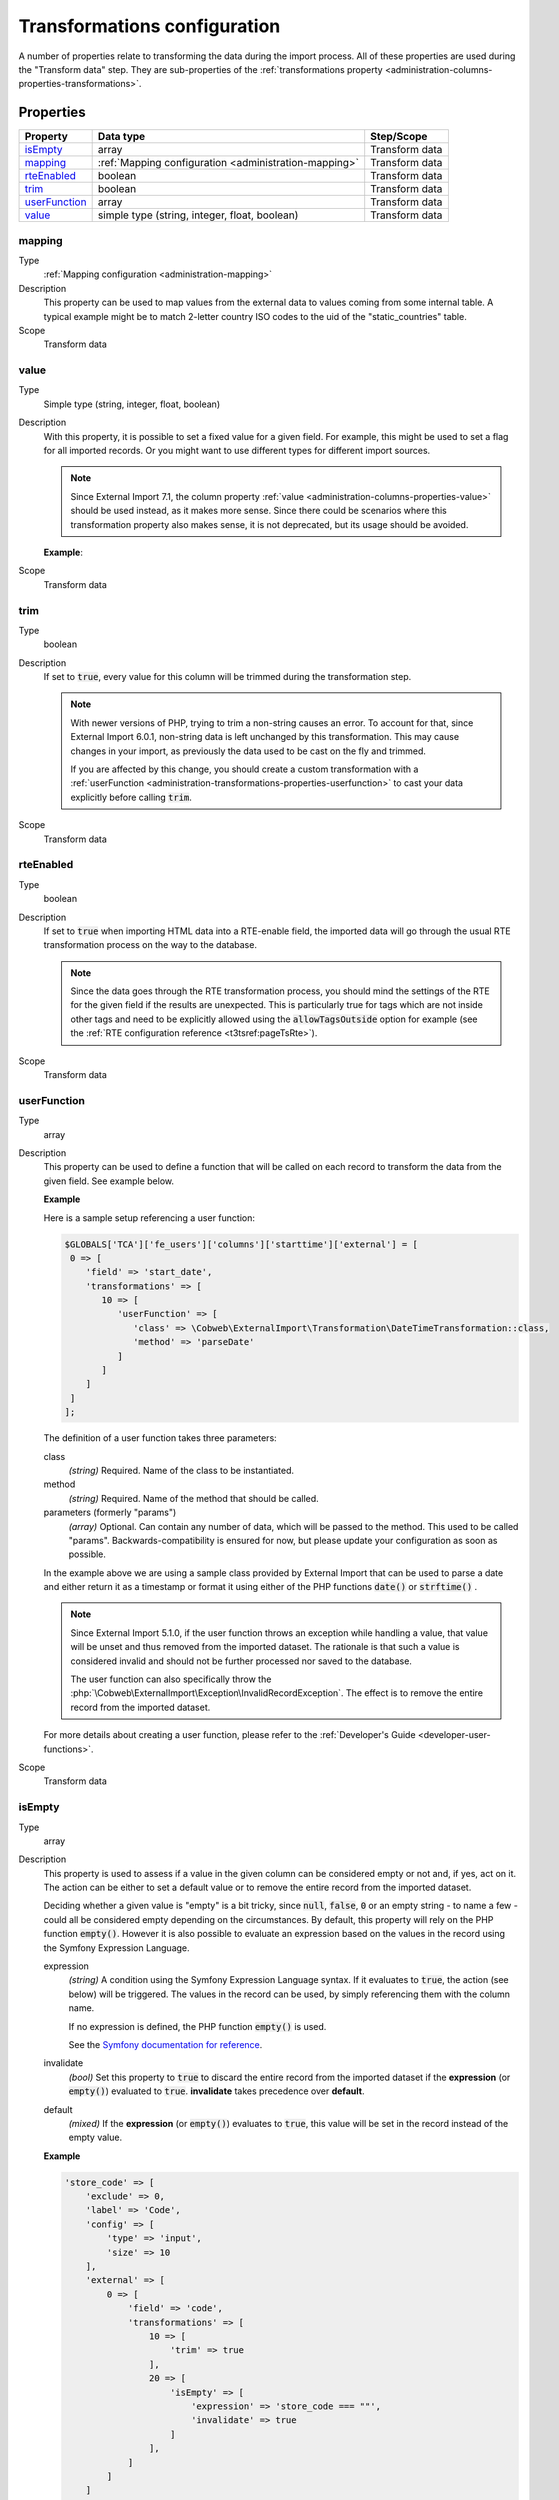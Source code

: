 ﻿.. include:: /Includes.rst.txt


.. _administration-transformations:

Transformations configuration
^^^^^^^^^^^^^^^^^^^^^^^^^^^^^

A number of properties relate to transforming the data during the import process.
All of these properties are used during the "Transform data" step. They are
sub-properties of the :ref:`transformations property <administration-columns-properties-transformations>`.


.. _administration-transformations-properties:

Properties
""""""""""

.. container:: ts-properties

   ========================= ===================================================== =================
   Property                  Data type                                             Step/Scope
   ========================= ===================================================== =================
   isEmpty_                  array                                                 Transform data
   mapping_                  :ref:`Mapping configuration <administration-mapping>` Transform data
   rteEnabled_               boolean                                               Transform data
   trim_                     boolean                                               Transform data
   userFunction_             array                                                 Transform data
   value_                    simple type (string, integer, float, boolean)         Transform data
   ========================= ===================================================== =================


.. _administration-transformations-properties-mapping:

mapping
~~~~~~~

Type
  :ref:`Mapping configuration <administration-mapping>`

Description
  This property can be used to map values from the external data to
  values coming from some internal table. A typical example might be to
  match 2-letter country ISO codes to the uid of the "static\_countries"
  table.

Scope
  Transform data


.. _administration-transformations-properties-value:

value
~~~~~

Type
  Simple type (string, integer, float, boolean)

Description
  With this property, it is possible to set a fixed value for a given
  field. For example, this might be used to set a flag for all imported
  records. Or you might want to use different types for different import sources.

  .. note::

     Since External Import 7.1, the column property :ref:`value <administration-columns-properties-value>`
     should be used instead, as it makes more sense. Since there could be scenarios where this
     transformation property also makes sense, it is not deprecated, but its usage
     should be avoided.

  **Example**:

  .. code-block:: php
     :caption: EXT:my_extension/Configuration/Overrides/tx_sometable.php

     $GLOBALS['TCA']['tx_sometable'] = array_replace_recursive($GLOBALS['TCA']['tx_sometable'],
     [
       // ...
         'columns' => [
             'type' => [
                 'external' => [
                     0 => [
                         'transformations' => [
                             10 => [
                                 // Default type
                                 'value' => 0
                             ]
                         ],
                     ],
                     'another_import' => [
                         'transformations' => [
                             10 => [
                                 // Another type
                                 'value' => 1
                             ]
                         ],
                     ]
                 ]
             ],
          // ...
         ],
     ]);


Scope
  Transform data


.. _administration-transformations-properties-trim:

trim
~~~~

Type
  boolean

Description
  If set to :code:`true`, every value for this column will be trimmed during the
  transformation step.

  .. note::

     With newer versions of PHP, trying to trim a non-string causes an error.
     To account for that, since External Import 6.0.1, non-string data is left
     unchanged by this transformation. This may cause changes in your import, as
     previously the data used to be cast on the fly and trimmed.

     If you are affected by this change, you should create a custom transformation
     with a :ref:`userFunction <administration-transformations-properties-userfunction>`
     to cast your data explicitly before calling :code:`trim`.

Scope
  Transform data


.. _administration-transformations-properties-rteenabled:

rteEnabled
~~~~~~~~~~

Type
  boolean

Description
  If set to :code:`true` when importing HTML data into a RTE-enable field, the
  imported data will go through the usual RTE transformation process on
  the way to the database.

  .. note::

     Since the data goes through the RTE transformation process, you should mind
     the settings of the RTE for the given field if the results are unexpected. This
     is particularly true for tags which are not inside other tags and need to be
     explicitly allowed using the :code:`allowTagsOutside` option for example
     (see the :ref:`RTE configuration reference <t3tsref:pageTsRte>`).

Scope
  Transform data


.. _administration-transformations-properties-userfunc:
.. _administration-transformations-properties-userfunction:

userFunction
~~~~~~~~~~~~

Type
  array

Description
  This property can be used to define a function that will be called on
  each record to transform the data from the given field. See example
  below.

  **Example**

  Here is a sample setup referencing a user function:

  .. code-block:: php

        $GLOBALS['TCA']['fe_users']['columns']['starttime']['external'] = [
         0 => [
            'field' => 'start_date',
            'transformations' => [
               10 => [
                  'userFunction' => [
                     'class' => \Cobweb\ExternalImport\Transformation\DateTimeTransformation::class,
                     'method' => 'parseDate'
                  ]
               ]
            ]
         ]
        ];

  The definition of a user function takes three parameters:

  class
    *(string)* Required. Name of the class to be instantiated.

  method
    *(string)* Required. Name of the method that should be called.

  parameters (formerly "params")
    *(array)* Optional. Can contain any number of data, which will be passed
    to the method. This used to be called "params". Backwards-compatibility is
    ensured for now, but please update your configuration as soon as possible.

  In the example above we are using a sample class provided by
  External Import that can be used to parse a date and either return it
  as a timestamp or format it using either of the PHP functions
  :code:`date()` or :code:`strftime()` .

  .. note::

     Since External Import 5.1.0, if the user function throws an exception while
     handling a value, that value will be unset and thus removed from the imported
     dataset. The rationale is that such a value is considered invalid and should not
     be further processed nor saved to the database.

     The user function can also specifically throw the
     :php:`\Cobweb\ExternalImport\Exception\InvalidRecordException`. The effect is to
     remove the entire record from the imported dataset.

  For more details about creating a user function, please refer to the
  :ref:`Developer's Guide <developer-user-functions>`.

Scope
  Transform data


.. _administration-transformations-properties-isempty:

isEmpty
~~~~~~~

Type
  array

Description
  This property is used to assess if a value in the given column can be considered
  empty or not and, if yes, act on it. The action can be either to set a default
  value or to remove the entire record from the imported dataset.

  Deciding whether a given value is "empty" is a bit tricky, since :code:`null`,
  :code:`false`, :code:`0` or an empty string - to name a few - could all be considered
  empty depending on the circumstances. By default, this property will rely on the PHP
  function :code:`empty()`. However it is also possible to evaluate an expression based
  on the values in the record using the Symfony Expression Language.

  expression
    *(string)* A condition using the Symfony Expression Language syntax. If it evaluates
    to :code:`true`, the action (see below) will be triggered. The values in the record
    can be used, by simply referencing them with the column name.

    If no expression is defined, the PHP function :code:`empty()` is used.

    See the `Symfony documentation for reference <https://symfony.com/doc/current/components/expression_language/syntax.html>`_.

  invalidate
    *(bool)* Set this property to :code:`true` to discard the entire record from the
    imported dataset if the **expression** (or :code:`empty()`) evaluated to :code:`true`.
    **invalidate** takes precedence over **default**.

  default
    *(mixed)* If the **expression** (or :code:`empty()`) evaluates to :code:`true`, this
    value will be set in the record instead of the empty value.

  **Example**

  .. code-block:: php

        'store_code' => [
            'exclude' => 0,
            'label' => 'Code',
            'config' => [
                'type' => 'input',
                'size' => 10
            ],
            'external' => [
                0 => [
                    'field' => 'code',
                    'transformations' => [
                        10 => [
                            'trim' => true
                        ],
                        20 => [
                            'isEmpty' => [
                                'expression' => 'store_code === ""',
                                'invalidate' => true
                            ]
                        ],
                    ]
                ]
            ]
        ],

  In this example, the :code:`store_code` field is compared with an empty string. Any record with
  an empty string in that column will be removed from the dataset.

  .. note::

     Since you can write any expression as long as it evaluates to a boolean value, this property
     actually makes it possible to test another condition than just emptiness, although it may be
     confusing to use it in this way.

  .. warning::

     There's a weird behavior in the Symfony Expression Language: if the value being evaluated
     is missing from the record, the parser throws an error as if the syntax were invalid. The
     workaround implemented in External Import is that an evaluation throwing an exception is
     equivalent to the evaluation returning :code:`true`. This makes it possible to handle
     missing values, but has the drawback that a real syntax error will not be detected and
     all values will be considered empty.

     Such events are logged (at notice-level).
